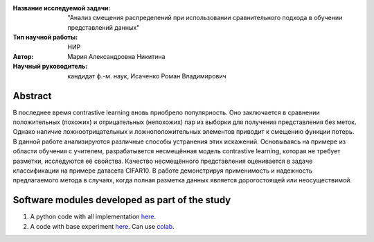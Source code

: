 |test| |codecov| |docs|

.. |test| image:: https://github.com/intsystems/ProjectTemplate/workflows/test/badge.svg
    :target: https://github.com/intsystems/ProjectTemplate/tree/master
    :alt: Test status
    
.. |codecov| image:: https://img.shields.io/codecov/c/github/intsystems/ProjectTemplate/master
    :target: https://app.codecov.io/gh/intsystems/ProjectTemplate
    :alt: Test coverage
    
.. |docs| image:: https://github.com/intsystems/ProjectTemplate/workflows/docs/badge.svg
    :target: https://intsystems.github.io/ProjectTemplate/
    :alt: Docs status


.. class:: center

    :Название исследуемой задачи: "Анализ смещения распределений при использовании сравнительного подхода в обучении представлений данных"
    :Тип научной работы: НИР
    :Автор: Мария Александровна Никитина
    :Научный руководитель: кандидат ф.-м. наук, Исаченко Роман Владимирович

Abstract
========

В последнее время contrastive learning вновь приобрело популярность. Оно заключается в сравнении положительных (похожих) и отрицательных (непохожих) пар из выборки для получения представления без меток. Однако наличие ложноотрицательных и ложноположительных элементов приводит к смещению функции потерь. В данной работе анализируются различные способы устранения этих искажений. Основываясь на примере из области обучения с учителем, разрабатывется несмещённая модель contrastive learning, которая не требует разметки, исследуются её свойства. Качество несмещённого представления оценивается в задаче классификации на примере датасета CIFAR10. В работе демонстрируя применимость и надежность предлагаемого метода в случаях, когда полная разметка данных является дорогостоящей или неосуществимой.

Software modules developed as part of the study
======================================================
1. A python code with all implementation `here <https://github.com/intsystems/ProjectTemplate/tree/master/code>`_.
2. A code with base experiment `here <https://github.comintsystems/ProjectTemplate/blob/master/code/base.ipynb>`_. Can use `colab <http://colab.research.google.com/github/intsystems/ProjectTemplate/blob/master/code/base.ipynb>`_.
